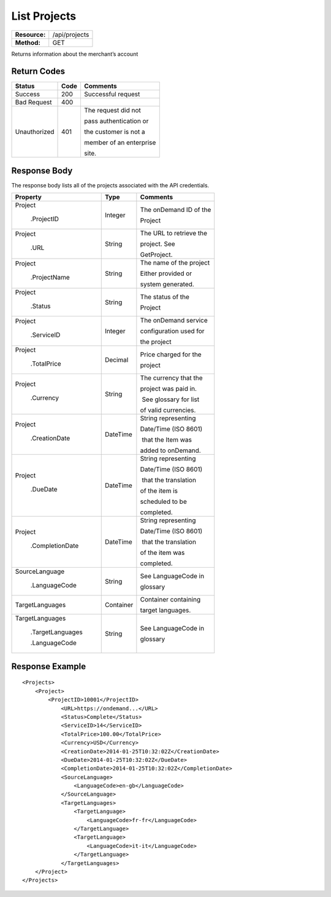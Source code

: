=============
List Projects
=============

+---------------+------------------------+
| **Resource:** | .. container:: notrans |
|               |                        |
|               |    /api/projects       |
+---------------+------------------------+
| **Method:**   | .. container:: notrans |
|               |                        |
|               |    GET                 |
+---------------+------------------------+

Returns information about the merchant’s account

Return Codes
============

+-------------------------+-------------------------+-------------------------+
| Status                  | Code                    | Comments                |
+=========================+=========================+=========================+
| Success                 | 200                     | Successful request      |
+-------------------------+-------------------------+-------------------------+
| Bad Request             | 400                     |                         |
+-------------------------+-------------------------+-------------------------+
| Unauthorized            | 401                     | The request did not     |
|                         |                         |                         |
|                         |                         | pass authentication or  |
|                         |                         |                         |
|                         |                         | the customer is not a   |
|                         |                         |                         |
|                         |                         | member of an enterprise |
|                         |                         |                         |
|                         |                         | site.                   |
+-------------------------+-------------------------+-------------------------+

Response Body
=============

The response body lists all of the projects associated with the API
credentials.

+-------------------------+-------------------------+-------------------------+
| Property                | Type                    | Comments                |
+=========================+=========================+=========================+
| .. container:: notrans  | Integer                 | The onDemand ID of the  |
|                         |                         |                         |
|    Project              |                         | Project                 |
|                         |                         |                         |
|      .ProjectID         |                         |                         |
+-------------------------+-------------------------+-------------------------+
| .. container:: notrans  | String                  | The URL to retrieve the |
|                         |                         |                         |
|    Project              |                         | project. See            |
|                         |                         |                         |
|      .URL               |                         | GetProject.             |
+-------------------------+-------------------------+-------------------------+
| .. container:: notrans  | String                  | The name of the project |
|                         |                         |                         |
|    Project              |                         | Either provided or      |
|                         |                         |                         |
|      .ProjectName       |                         | system generated.       |
+-------------------------+-------------------------+-------------------------+
| .. container:: notrans  | String                  | The status of the       |
|                         |                         |                         |
|    Project              |                         | Project                 |
|                         |                         |                         |
|      .Status            |                         |                         |
+-------------------------+-------------------------+-------------------------+
| .. container:: notrans  | Integer                 | The onDemand service    |
|                         |                         |                         |
|    Project              |                         | configuration used for  |
|                         |                         |                         |
|      .ServiceID         |                         | the project             |
+-------------------------+-------------------------+-------------------------+
| .. container:: notrans  | Decimal                 | Price charged for the   |
|                         |                         |                         |
|    Project              |                         | project                 |
|                         |                         |                         |
|      .TotalPrice        |                         |                         |
+-------------------------+-------------------------+-------------------------+
| .. container:: notrans  | String                  | The currency that the   |
|                         |                         |                         |
|    Project              |                         | project was paid in.    |
|                         |                         |                         |
|      .Currency          |                         |  See glossary for list  |
|                         |                         |                         |
|                         |                         | of valid currencies.    |
+-------------------------+-------------------------+-------------------------+
| .. container:: notrans  | DateTime                | String representing     |
|                         |                         |                         |
|    Project              |                         | Date/Time (ISO 8601)    |
|                         |                         |                         |
|      .CreationDate      |                         |  that the Item was      |
|                         |                         |                         |
|                         |                         | added to onDemand.      |
|                         |                         |                         |
+-------------------------+-------------------------+-------------------------+
| .. container:: notrans  | DateTime                | String representing     |
|                         |                         |                         |
|    Project              |                         | Date/Time (ISO 8601)    |
|                         |                         |                         |
|      .DueDate           |                         |  that the translation   |
|                         |                         |                         |
|                         |                         | of the item is          |
|                         |                         |                         |
|                         |                         | scheduled to be         |
|                         |                         |                         |
|                         |                         | completed.              |
+-------------------------+-------------------------+-------------------------+
| .. container:: notrans  | DateTime                | String representing     |
|                         |                         |                         |
|    Project              |                         | Date/Time (ISO 8601)    |
|                         |                         |                         |
|      .CompletionDate    |                         |  that the translation   |
|                         |                         |                         |
|                         |                         | of the item was         |
|                         |                         |                         |
|                         |                         | completed.              |
+-------------------------+-------------------------+-------------------------+
| .. container:: notrans  | String                  | See LanguageCode in     |
|                         |                         |                         |
|    SourceLanguage       |                         | glossary                |
|                         |                         |                         |
|      .LanguageCode      |                         |                         |
+-------------------------+-------------------------+-------------------------+
| .. container:: notrans  | Container               | Container containing    |
|                         |                         |                         |
|    TargetLanguages      |                         | target languages.       |
+-------------------------+-------------------------+-------------------------+
| .. container:: notrans  | String                  | See LanguageCode in     |
|                         |                         |                         |
|    TargetLanguages      |                         | glossary                |
|                         |                         |                         |
|      .TargetLanguages   |                         |                         |
|                         |                         |                         |
|      .LanguageCode      |                         |                         |
+-------------------------+-------------------------+-------------------------+
  

Response Example
================

::

    <Projects>
        <Project>
            <ProjectID>10001</ProjectID>
                <URL>https://ondemand...</URL>
                <Status>Complete</Status>
                <ServiceID>14</ServiceID>
                <TotalPrice>100.00</TotalPrice>
                <Currency>USD</Currency>
                <CreationDate>2014-01-25T10:32:02Z</CreationDate>
                <DueDate>2014-01-25T10:32:02Z</DueDate>
                <CompletionDate>2014-01-25T10:32:02Z</CompletionDate>
                <SourceLanguage>
                    <LanguageCode>en-gb</LanguageCode>
                </SourceLanguage>
                <TargetLanguages>
                    <TargetLanguage>
                        <LanguageCode>fr-fr</LanguageCode>
                    </TargetLanguage>
                    <TargetLanguage>
                        <LanguageCode>it-it</LanguageCode>
                    </TargetLanguage>
                </TargetLanguages>
        </Project>
    </Projects>